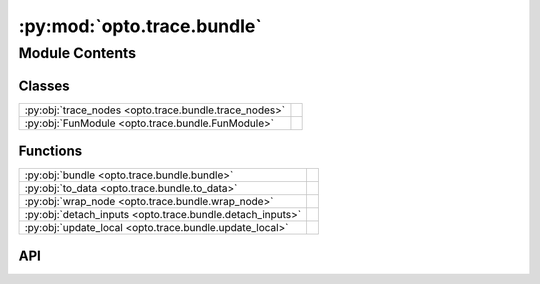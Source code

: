 :py:mod:`opto.trace.bundle`
===========================

.. py:module:: opto.trace.bundle

.. autodoc2-docstring:: opto.trace.bundle
   :allowtitles:

Module Contents
---------------

Classes
~~~~~~~

.. list-table::
   :class: autosummary longtable
   :align: left

   * - :py:obj:`trace_nodes <opto.trace.bundle.trace_nodes>`
     - .. autodoc2-docstring:: opto.trace.bundle.trace_nodes
          :summary:
   * - :py:obj:`FunModule <opto.trace.bundle.FunModule>`
     - .. autodoc2-docstring:: opto.trace.bundle.FunModule
          :summary:

Functions
~~~~~~~~~

.. list-table::
   :class: autosummary longtable
   :align: left

   * - :py:obj:`bundle <opto.trace.bundle.bundle>`
     - .. autodoc2-docstring:: opto.trace.bundle.bundle
          :summary:
   * - :py:obj:`to_data <opto.trace.bundle.to_data>`
     - .. autodoc2-docstring:: opto.trace.bundle.to_data
          :summary:
   * - :py:obj:`wrap_node <opto.trace.bundle.wrap_node>`
     - .. autodoc2-docstring:: opto.trace.bundle.wrap_node
          :summary:
   * - :py:obj:`detach_inputs <opto.trace.bundle.detach_inputs>`
     - .. autodoc2-docstring:: opto.trace.bundle.detach_inputs
          :summary:
   * - :py:obj:`update_local <opto.trace.bundle.update_local>`
     - .. autodoc2-docstring:: opto.trace.bundle.update_local
          :summary:

API
~~~

.. py:function:: bundle(description=None, traceable_code=False, _process_inputs=True, trainable=False, catch_execution_error=True, allow_external_dependencies=False, overwrite_python_recursion=True)
   :canonical: opto.trace.bundle.bundle

   .. autodoc2-docstring:: opto.trace.bundle.bundle

.. py:class:: trace_nodes
   :canonical: opto.trace.bundle.trace_nodes

   .. autodoc2-docstring:: opto.trace.bundle.trace_nodes

.. py:class:: FunModule(fun: typing.Callable, description: str = None, traceable_code: bool = False, _process_inputs: bool = True, trainable=False, catch_execution_error=True, allow_external_dependencies=False, overwrite_python_recursion=True, _ldict=None)
   :canonical: opto.trace.bundle.FunModule

   Bases: :py:obj:`opto.trace.modules.Module`

   .. autodoc2-docstring:: opto.trace.bundle.FunModule

   .. rubric:: Initialization

   .. autodoc2-docstring:: opto.trace.bundle.FunModule.__init__

   .. py:property:: trainable
      :canonical: opto.trace.bundle.FunModule.trainable

      .. autodoc2-docstring:: opto.trace.bundle.FunModule.trainable

   .. py:property:: fun
      :canonical: opto.trace.bundle.FunModule.fun

      .. autodoc2-docstring:: opto.trace.bundle.FunModule.fun

   .. py:property:: name
      :canonical: opto.trace.bundle.FunModule.name

      .. autodoc2-docstring:: opto.trace.bundle.FunModule.name

   .. py:method:: forward(*args, **kwargs)
      :canonical: opto.trace.bundle.FunModule.forward

      .. autodoc2-docstring:: opto.trace.bundle.FunModule.forward

   .. py:method:: wrap(output: typing.Any, inputs: typing.Union[typing.List[opto.trace.nodes.Node], typing.Dict[str, opto.trace.nodes.Node]], external_dependencies: typing.List[opto.trace.nodes.Node])
      :canonical: opto.trace.bundle.FunModule.wrap

      .. autodoc2-docstring:: opto.trace.bundle.FunModule.wrap

   .. py:method:: is_valid_output(output)
      :canonical: opto.trace.bundle.FunModule.is_valid_output
      :staticmethod:

      .. autodoc2-docstring:: opto.trace.bundle.FunModule.is_valid_output

   .. py:method:: detach()
      :canonical: opto.trace.bundle.FunModule.detach

      .. autodoc2-docstring:: opto.trace.bundle.FunModule.detach

   .. py:method:: generate_comment(code: str, comment: str, comment_line_number: int, base_line_number: int = 0)
      :canonical: opto.trace.bundle.FunModule.generate_comment

      .. autodoc2-docstring:: opto.trace.bundle.FunModule.generate_comment

   .. py:method:: get_source(obj: typing.Any)
      :canonical: opto.trace.bundle.FunModule.get_source

      .. autodoc2-docstring:: opto.trace.bundle.FunModule.get_source

.. py:function:: to_data(obj)
   :canonical: opto.trace.bundle.to_data

   .. autodoc2-docstring:: opto.trace.bundle.to_data

.. py:function:: wrap_node(obj)
   :canonical: opto.trace.bundle.wrap_node

   .. autodoc2-docstring:: opto.trace.bundle.wrap_node

.. py:function:: detach_inputs(obj)
   :canonical: opto.trace.bundle.detach_inputs

   .. autodoc2-docstring:: opto.trace.bundle.detach_inputs

.. py:function:: update_local(frame, name, value)
   :canonical: opto.trace.bundle.update_local

   .. autodoc2-docstring:: opto.trace.bundle.update_local
